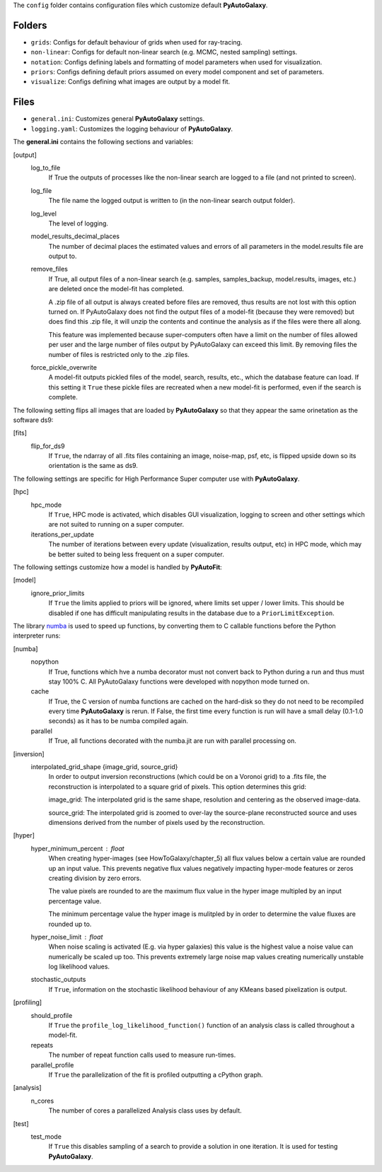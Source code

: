 The ``config`` folder contains configuration files which customize default **PyAutoGalaxy**.

Folders
-------

- ``grids``: Configs for default behaviour of grids when used for ray-tracing.
- ``non-linear``: Configs for default non-linear search (e.g. MCMC, nested sampling) settings.
- ``notation``: Configs defining labels and formatting of model parameters when used for visualization.
- ``priors``: Configs defining default priors assumed on every model component and set of parameters.
- ``visualize``: Configs defining what images are output by a model fit.

Files
-----

- ``general.ini``: Customizes general **PyAutoGalaxy** settings.
- ``logging.yaml``: Customizes the logging behaviour of **PyAutoGalaxy**.


The **general.ini** contains the following sections and variables:

[output]
    log_to_file
        If True the outputs of processes like the non-linear search are logged to a file (and not printed to screen).
    log_file
        The file name the logged output is written to (in the non-linear search output folder).
    log_level
        The level of logging.
    model_results_decimal_places
        The number of decimal places the estimated values and errors of all parameters in the model.results file are
        output to.
    remove_files
        If True, all output files of a non-linear search (e.g. samples, samples_backup, model.results, images, etc.)
        are deleted once the model-fit has completed.

        A .zip file of all output is always created before files are removed, thus results are not lost with this
        option turned on. If PyAutoGalaxy does not find the output files of a model-fit (because they were removed) but
        does find this .zip file, it will unzip the contents and continue the analysis as if the files were
        there all along.

        This feature was implemented because super-computers often have a limit on the number of files allowed per
        user and the large number of files output by PyAutoGalaxy can exceed this limit. By removing files the
        number of files is restricted only to the .zip files.
    force_pickle_overwrite
        A model-fit outputs pickled files of the model, search, results, etc., which the database feature can load.
        If this setting it ``True`` these pickle files are recreated when a new model-fit is performed, even if
        the search is complete.

The following setting flips all images that are loaded by **PyAutoGalaxy** so that they appear the same orinetation as
the software ds9:

[fits]
    flip_for_ds9
        If ``True``, the ndarray of all .fits files containing an image, noise-map, psf, etc, is flipped upside down
        so its orientation is the same as ds9.

The following settings are specific for High Performance Super computer use with **PyAutoGalaxy**.

[hpc]
    hpc_mode
        If ``True``, HPC mode is activated, which disables GUI visualization, logging to screen and other settings which
        are not suited to running on a super computer.
    iterations_per_update
        The number of iterations between every update (visualization, results output, etc) in HPC mode, which may be
        better suited to being less frequent on a super computer.

The following settings customize how a model is handled by **PyAutoFit**:

[model]
    ignore_prior_limits
        If ``True`` the limits applied to priors will be ignored, where limits set upper / lower limits. This should be
        disabled if one has difficult manipulating results in the database due to a ``PriorLimitException``.

The library `numba <https://github.com/numba/numba>`_ is used to speed up functions, by converting them to C callable
functions before the Python interpreter runs:

[numba]
    nopython
        If True, functions which hve a numba decorator must not convert back to Python during a run and thus must stay
        100% C. All PyAutoGalaxy functions were developed with nopython mode turned on.
    cache
        If True, the C version of numba functions are cached on the hard-disk so they do not need to be
        recompiled every time **PyAutoGalaxy** is rerun. If False, the first time every function is run will have a small
        delay (0.1-1.0 seconds) as it has to be numba compiled again.
    parallel
        If True, all functions decorated with the numba.jit are run with parallel processing on.

[inversion]
    interpolated_grid_shape {image_grid, source_grid}
        In order to output inversion reconstructions (which could be on a Voronoi grid) to a .fits file, the
        reconstruction is interpolated to a square grid of pixels. This option determines this grid:

        image_grid: The interpolated grid is the same shape, resolution and centering as the observed image-data.

        source_grid: The interpolated grid is zoomed to over-lay the source-plane reconstructed source and uses
        dimensions derived from the number of pixels used by the reconstruction.

[hyper]
    hyper_minimum_percent : float
        When creating hyper-images (see HowToGalaxy/chapter_5) all flux values below a certain value are rounded up an input
        value. This prevents negative flux values negatively impacting hyper-mode features or zeros creating division
        by zero errors.

        The value pixels are rounded to are the maximum flux value in the hyper image multipled by an input percentage
        value.

        The minimum percentage value the hyper image is mulitpled by in order to determine the value fluxes are rounded
        up to.
    hyper_noise_limit : float
        When noise scaling is activated (E.g. via hyper galaxies) this value is the highest value a noise value can
        numerically be scaled up too. This prevents extremely large noise map values creating numerically unstable
        log likelihood values.
    stochastic_outputs
        If ``True``, information on the stochastic likelihood behaviour of any KMeans based pixelization is output.

[profiling]
    should_profile
        If ``True`` the ``profile_log_likelihood_function()`` function of an analysis class is called throughout a model-fit.
    repeats
        The number of repeat function calls used to measure run-times.
    parallel_profile
        If ``True`` the parallelization of the fit is profiled outputting a cPython graph.

[analysis]
    n_cores
        The number of cores a parallelized Analysis class uses by default.

[test]
    test_mode
        If ``True`` this disables sampling of a search to provide a solution in one iteration. It is used for testing
        **PyAutoGalaxy**.